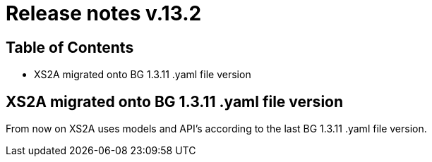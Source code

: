 = Release notes v.13.2

== Table of Contents

* XS2A migrated onto BG 1.3.11 .yaml file version

== XS2A migrated onto BG 1.3.11 .yaml file version

From now on XS2A uses models and API's according to the last BG 1.3.11 .yaml file version.
